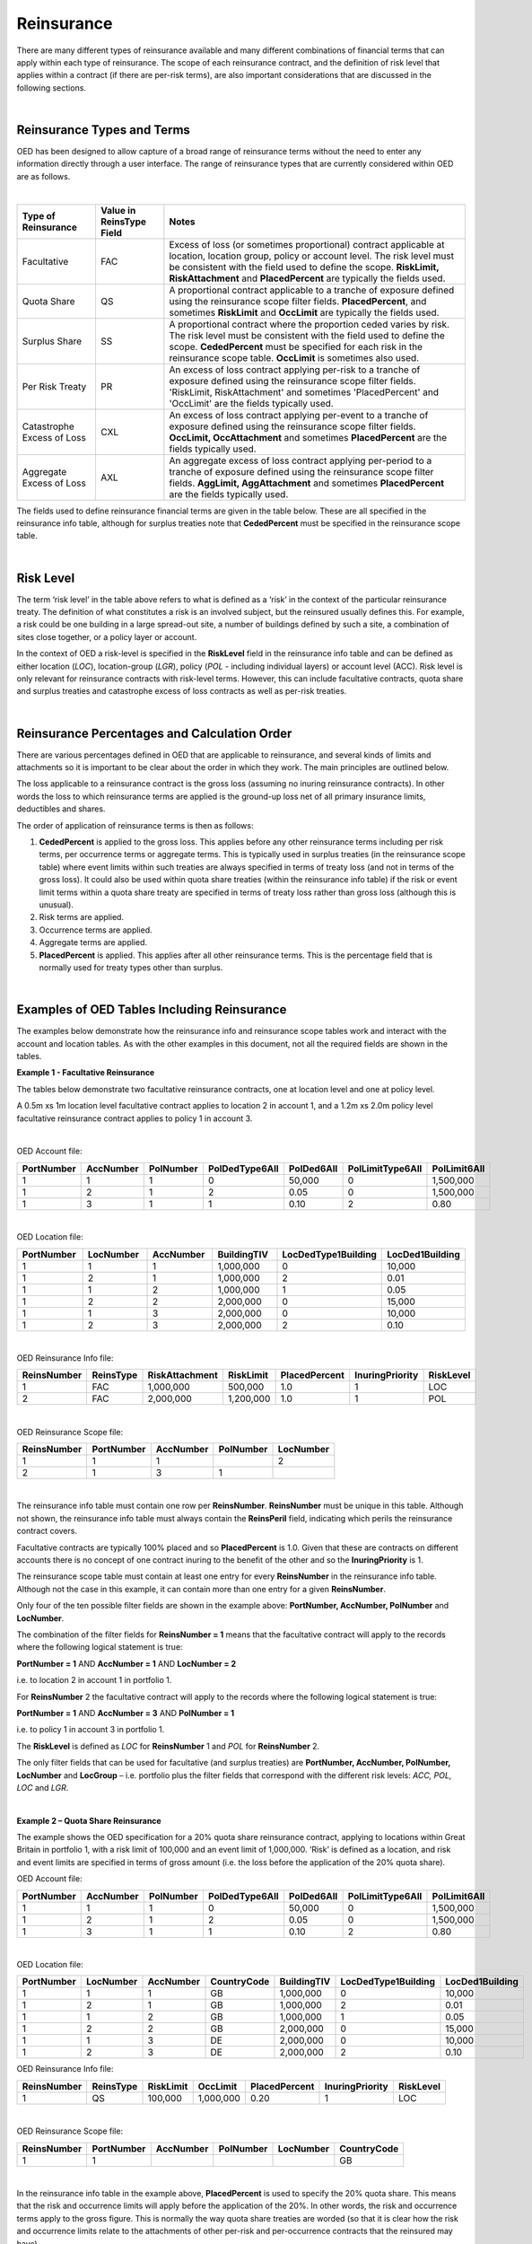 Reinsurance
============

There are many different types of reinsurance available and many different combinations of financial terms that can apply within each type of reinsurance. The scope of each reinsurance contract, and the definition of risk level that applies within a contract (if there are per-risk terms), are also important considerations that are discussed in the following sections.

|

Reinsurance Types and Terms
###########################

OED has been designed to allow capture of a broad range of reinsurance terms without the need to enter any information directly through a user interface. The range of reinsurance types that are currently considered within OED are as follows.

|

.. csv-table::
    :header: "Type of Reinsurance",	"Value in ReinsType Field",	"Notes"

    "Facultative",	"FAC",	"Excess of loss (or sometimes proportional) contract applicable at location, location group, policy or account level. The risk level must be consistent with the field used to define the scope. **RiskLimit, RiskAttachment** and **PlacedPercent** are typically the fields used."
    "Quota Share",	"QS",	"A proportional contract applicable to a tranche of exposure defined using the reinsurance scope filter fields. **PlacedPercent**, and sometimes **RiskLimit** and **OccLimit** are typically the fields used."
    "Surplus Share",	"SS",	"A proportional contract where the proportion ceded varies by risk. The risk level must be consistent with the field used to define the scope. **CededPercent** must be specified for each risk in the reinsurance scope table. **OccLimit** is sometimes also used."
    "Per Risk Treaty",	"PR",	"An excess of loss contract applying per-risk to a tranche of exposure defined using the reinsurance scope filter fields. 'RiskLimit, RiskAttachment' and sometimes 'PlacedPercent' and 'OccLimit' are the fields typically used."
    "Catastrophe Excess of Loss",	"CXL",	"An excess of loss contract applying per-event to a tranche of exposure defined using the reinsurance scope filter fields. **OccLimit, OccAttachment** and sometimes **PlacedPercent** are the fields typically used."
    "Aggregate Excess of Loss",	"AXL",	"An aggregate excess of loss contract applying per-period to a tranche of exposure defined using the reinsurance scope filter fields. **AggLimit, AggAttachment** and sometimes **PlacedPercent** are the fields typically used."


The fields used to define reinsurance financial terms are given in the table below. These are all specified in the reinsurance info table, although for surplus treaties note that **CededPercent** must be specified in the reinsurance scope table.

|

Risk Level
##########

The term ‘risk level’ in the table above refers to what is defined as a ‘risk’ in the context of the particular reinsurance treaty. The definition of what constitutes a risk is an involved subject, but the reinsured usually defines this. For example, a risk could be one building in a large spread-out site, a number of buildings defined by such a site, a combination of sites close together, or a policy layer or account.

In the context of OED a risk-level is specified in the **RiskLevel** field in the reinsurance info table and can be defined as either location (*LOC*), location-group (*LGR*), policy (*POL* - including individual layers) or account level (ACC). Risk level is only relevant for reinsurance contracts with risk-level terms. However, this can include facultative contracts, quota share and surplus treaties and catastrophe excess of loss contracts as well as per-risk treaties.

|

Reinsurance Percentages and Calculation Order
#############################################

There are various percentages defined in OED that are applicable to reinsurance, and several kinds of limits and attachments so it is important to be clear about the order in which they work. The main principles are outlined below.

The loss applicable to a reinsurance contract is the gross loss (assuming no inuring reinsurance contracts). In other words the loss to which reinsurance terms are applied is the ground-up loss net of all primary insurance limits, deductibles and shares.

The order of application of reinsurance terms is then as follows:

1.	**CededPercent** is applied to the gross loss. This applies before any other reinsurance terms including per risk terms, per occurrence terms or aggregate terms. This is typically used in surplus treaties (in the reinsurance scope table) where event limits within such treaties are always specified in terms of treaty loss (and not in terms of the gross loss). It could also be used within quota share treaties (within the reinsurance info table) if the risk or event limit terms within a quota share treaty are specified in terms of treaty loss rather than gross loss (although this is unusual).

2.	Risk terms are applied.

3.	Occurrence terms are applied.

4.	Aggregate terms are applied.

5.	**PlacedPercent** is applied. This applies after all other reinsurance terms. This is the percentage field that is normally used for treaty types other than surplus.

|

Examples of OED Tables Including Reinsurance
############################################

The examples below demonstrate how the reinsurance info and reinsurance scope tables work and interact with the account and location tables. As with the other examples in this document, not all the required fields are shown in the tables.

**Example 1 - Facultative Reinsurance**

The tables below demonstrate two facultative reinsurance contracts, one at location level and one at policy level.

A 0.5m xs 1m location level facultative contract applies to location 2 in account 1, and a 1.2m xs 2.0m policy level facultative reinsurance contract applies to policy 1 in account 3.

|

OED Account file:

.. csv-table::
    :widths: 10,10,10,12,12,15,10
    :header: "PortNumber",	"AccNumber",	"PolNumber",	"PolDedType6All",	"PolDed6All",	"PolLimitType6All",	"PolLimit6All"

    "1",	"1",	"1",	"0",	"50,000",	"0",	"1,500,000"
    "1",	"2",	"1",	"2",	"0.05",	    "0",	"1,500,000"
    "1",	"3",	"1",	"1",	"0.10",	    "2",	"0.80"

|

OED Location file:

.. csv-table::
    :widths: 8,8,8,8,12,10  
    :header: "PortNumber",	"LocNumber",	"AccNumber",	"BuildingTIV",	"LocDedType1Building",	"LocDed1Building"

    "1",	"1",	"1",	"1,000,000",	"0",	"10,000"
    "1",	"2",	"1",	"1,000,000",	"2",	"0.01"
    "1",	"1",	"2",	"1,000,000",	"1",	"0.05"
    "1",	"2",	"2",	"2,000,000",	"0",	"15,000"
    "1",	"1",	"3",	"2,000,000",	"0",	"10,000"
    "1",	"2",	"3",	"2,000,000",	"2",	"0.10"

|

OED Reinsurance Info file:

.. csv-table::
    :widths: 10,10,12,10,10,10,10
    :header: "ReinsNumber",	"ReinsType",	"RiskAttachment",	"RiskLimit",	"PlacedPercent",	"InuringPriority", "RiskLevel"

    "1",	"FAC",	"1,000,000",	"500,000",	    "1.0",	"1",  "LOC"
    "2",	"FAC",	"2,000,000",	"1,200,000",	"1.0",	"1",  "POL"
 
|

OED Reinsurance Scope file:

.. csv-table::
    :header: "ReinsNumber",	"PortNumber",	"AccNumber",	"PolNumber",	"LocNumber"

    "1",	"1",	"1",	 "",       "2"
    "2",	"1",	"3",	"1",	   ""

|

The reinsurance info table must contain one row per **ReinsNumber**. **ReinsNumber** must be unique in this table. Although not shown, the reinsurance info table must always contain the **ReinsPeril** field, indicating which perils the reinsurance contract covers.

Facultative contracts are typically 100% placed and so **PlacedPercent** is 1.0. Given that these are contracts on different accounts there is no concept of one contract inuring to the benefit of the other and so the **InuringPriority** is 1. 

The reinsurance scope table must contain at least one entry for every **ReinsNumber** in the reinsurance info table. Although not the case in this example, it can contain more than one entry for a given **ReinsNumber**. 

Only four of the ten possible filter fields are shown in the example above: **PortNumber, AccNumber, PolNumber** and **LocNumber**.

The combination of the filter fields for **ReinsNumber = 1** means that the facultative contract will apply to the records where the following logical statement is true:

**PortNumber = 1** AND **AccNumber = 1** AND **LocNumber = 2**

i.e. to location 2 in account 1 in portfolio 1.

For **ReinsNumber** 2 the facultative contract will apply to the records where the following logical statement is true:

**PortNumber = 1** AND **AccNumber = 3** AND **PolNumber = 1**

i.e. to policy 1 in account 3 in portfolio 1.

The **RiskLevel** is defined as *LOC* for **ReinsNumber** 1 and *POL* for **ReinsNumber** 2. 

The only filter fields that can be used for facultative (and surplus treaties) are **PortNumber, AccNumber, PolNumber, LocNumber** and **LocGroup** – i.e. portfolio plus the filter fields that correspond with the different risk levels: *ACC, POL, LOC* and *LGR*.

|

**Example 2 – Quota Share Reinsurance**

The example shows the OED specification for a 20% quota share reinsurance contract, applying to locations within Great Britain in portfolio 1, with a risk limit of 100,000 and an event limit of 1,000,000. ‘Risk’ is defined as a location, and risk and event limits are specified in terms of gross amount (i.e. the loss before the application of the 20% quota share).


OED Account file:

.. csv-table::
    :widths: 8,8,8,8,8,8,8
    :header: "PortNumber",	"AccNumber",	"PolNumber",	"PolDedType6All",	"PolDed6All",	"PolLimitType6All",	"PolLimit6All"


    "1",	"1",	"1",	"0",	"50,000",	"0",	"1,500,000"
    "1",	"2",	"1",	"2",	"0.05",	    "0",	"1,500,000"
    "1",	"3",	"1",	"1",	"0.10",	    "2",	"0.80"

|

OED Location file:


.. csv-table::
    :widths: 8,8,8,8,8,8,8
    :header: "PortNumber",	"LocNumber",	"AccNumber",	"CountryCode",	"BuildingTIV",	"LocDedType1Building",	"LocDed1Building"

    "1",	"1",	"1",	"GB",	"1,000,000",	"0",	"10,000"
    "1",	"2",	"1",	"GB",	"1,000,000",	"2",	"0.01"
    "1",	"1",	"2",	"GB",	"1,000,000",	"1",	"0.05"
    "1",	"2",	"2",	"GB",	"2,000,000",	"0",	"15,000"
    "1",	"1",	"3",	"DE",	"2,000,000",	"0",	"10,000"
    "1",	"2",	"3",	"DE",	"2,000,000",	"2",	"0.10"



OED Reinsurance Info file:

.. csv-table::
    :header: "ReinsNumber",	"ReinsType",	"RiskLimit",	"OccLimit",	"PlacedPercent",	"InuringPriority",	"RiskLevel"

    "1",	"QS",	"100,000",	"1,000,000",	"0.20",	"1",	"LOC"

|

OED Reinsurance Scope file:

.. csv-table::
    :header: "ReinsNumber",	"PortNumber",	"AccNumber",	"PolNumber",	"LocNumber",	"CountryCode"
   
    "1",	"1",		"","","",	                                                            "GB"


|

In the reinsurance info table in the example above, **PlacedPercent** is used to specify the 20% quota share. This means that the risk and occurrence limits will apply before the application of the 20%. In other words, the risk and occurrence terms apply to the gross figure. This is normally the way quota share treaties are worded (so that it is clear how the risk and occurrence limits relate to the attachments of other per-risk and per-occurrence contracts that the reinsured may have). 

However, some quota share treaties are worded with limits applying to the amount ceded to the treaty (i.e. after application of the 20%). If that is the case, then the user can specify 0.2 in the **CededPercent** field instead of **PlacedPercent**: **CededPercent** always applies to the incoming loss before any other terms (**PlacedPercent** always applies to the loss after all other terms). Alternatively, the user could gross up the limits to represent 100% values and continue to use **PlacedPercent**.

The logic in the reinsurance scope table means that only items with **PortNumber = 1** AND **CountryCode = GB** will be covered by the quota share contract. This means that losses from locations in account 3 will not be ceded to this treaty (as the locations in account 3 are in Germany).

|


**Example 3 - Surplus share reinsurance**

The example shows how a 3-line surplus treaty with a retention of 500,000 is specified in OED. The surplus treaty has an event limit of 3,000,000 (applicable to the loss ceded to the treaty, not the gross amount), and ‘risk’ is defined as the location.

OED Account file:

.. csv-table::
    :widths: 10,10,10,12,12,12,10
    :header: "PortNumber",	"AccNumber",	"PolNumber",	"PolDedType6All",	"PolDed6All",	"PolLimitType6All",	"PolLimit6All"
    
    "1",	"1",	"1",	"0",	"50,000",	"0",	"1,500,000"
    "1",	"2",	"1",	"2",	"0.05",	    "0",	"1,500,000"
    "1",	"3",	"1",	"1",	"0.10",	    "2",	"0.80"

|

OED Location file:

.. csv-table::
    :widths: 8,8,8,10,12,12 
    :header: "PortNumber",	"LocNumber",	"AccNumber",	"BuildingTIV",	"LocDedType1Building",	"LocDed1Building"

    "1",	"1",	"1",	"1,000,000",	"0",	"10,000"
    "1",	"2",	"1",	"1,000,000",	"2",	"0.01"
    "1",	"1",	"2",	"1,000,000",	"1",	"0.05"
    "1",	"2",	"2",	"2,000,000",	"0",	"15,000"
    "1",	"1",	"3",	"2,000,000",	"0",	"10,000"
    "1",	"2",	"3",	"2,000,000",	"2",	"0.10"
 
|

OED Reinsurance Info file:

.. csv-table::
    :widths: 8,8,8,8,8,8,8
    :header: "ReinsNumber",	"ReinsType",	"RiskLimit",	"OccLimit",	    "PlacedPercent",	"InuringPriority",	    "RiskLevel"

    "1",	"SS",	"0",	"3,000,000",	"1.0",	"1",	    "LOC"

|

OED Reinsurance Scope file:

.. csv-table::
    :header: "ReinsNumber",	"PortNumber",	"AccNumber",	"PolNumber",	"LocNumber",	"CededPercent"

    "1",	"1",	"1",	"",      "1",	"0.50"
    "1",	"1",	"1",	"",      "2",	"0.50"
    "1",	"1",	"2",	"",      "1",	"0.50"
    "1",	"1",	"2",	"",      "2",	"0.75"
    "1",	"1",	"3",	"",      "1",	"0.75"
    "1",	"1",	"3",	"",      "2",	"0.75"

|

For surplus treaties, **CededPercent** must be specified for each risk in the reinsurance scope table.

Unlike in the previous quota share example, the 3,000,000 event limit specified in the reinsurance info table applies to losses after the application of the surplus percentage. This is because **CededPercent** is always used for surplus treaties, and **CededPercent** applies before any other terms.

With surplus treaties, the following rule must be followed (they are the same as for facultative treaties):

•	Only the filter fields **PortNumber, AccNumber, PolNumber, LocNumber** & **LocGroup** can be used with surplus treaties.

|

**Example 4 - Per-risk and cat XL reinsurance**

The example below shows the specification of two reinsurance treaties – both of which apply to portfolios 1 and 2, with the per-risk contract inuring to the benefit of the cat XL contract.


OED Account file:

.. csv-table::
    :widths: 8,8,8,8,8,8,8
    :header: "PortNumber",	"AccNumber",	"PolNumber",	"PolDedType6All",	"PolDed6All",	"PolLimitType6All",	    "PolLimit6All"

    "1",	"1",	"1",	"0",	"50,000",	"0",	"1,500,000"
    "1",	"2",	"1",	"2",	"0.05",	    "0",	"1,500,000"
    "2",	"1",	"1",	"1",	"0.10",	    "2", 	"0.80"


|

OED Location file:

.. csv-table::
    :widths: 5,5,5,5,8,6 
    :header: "PortNumber",	"LocNumber",	"AccNumber",	"BuildingTIV",	"LocDedType1Building",	"LocDed1Building"

    "1",	"1",	"1",	"1,000,000",	"0",	"10,000"
    "1",	"2",	"1",	"1,000,000",	"2",	"0.01"
    "1",	"1",	"2",	"1,000,000",	"1",	"0.05"
    "1",	"2",	"2",	"2,000,000",	"0",	"15,000"
    "2",	"1",	"1",	"2,000,000",	"0",	"10,000"
    "2",	"2",	"1",	"2,000,000",	"2",	"0.10"

|

OED Reinsurance Info file:

.. csv-table::
    :header: "ReinsNumber",	"ReinsType",	"RiskAttachment",	"RiskLimit",	"OccAttachment",	"OccLimit",	"InuringPriority",	"RiskLevel"

    "1",	"PR",	"500,000",	    "1,500,000",	"0",	           "0",	           "1",			"LOC"
    "2",	"CXL",	"0",	        "0",            "3,000,000",	"3,000,000",	"2"

|


OED Reinsurance Scope file:

.. csv-table::
    :header: "ReinsNumber",	"PortNumber",	"AccNumber",	"PolNumber",	"LocNumber"

    "1",	"1",	"", "", ""
    "1",	"2",	"", "", ""
    "2",	"1",	"", "", ""
    "2",	"2",	"", "", ""

|

Note that the account and location tables now contain exposures from two portfolios.

The **InuringPriority** field specifies the order in which treaties apply. Here the per-risk contract applies before (i.e. inures to the benefit of) the Cat XL. This means that the losses that enter the Cat XL treaty are net of any recoveries from the Per-risk treaty. The **InuringPriority** values do not need to be consecutive – the treaty with the lowest number will always be applied before the treaty with the higher number.

The reinsurance scope table contains two rows per treaty. This is to indicate that the treaties apply to both portfolio 1 and portfolio 2. The scope of each reinsurance treaty is defined by those records that satisfy the logical statement: **PortNumber** = *1* OR **PortNumber** = *2*. i.e. records either in portfolio 1 or 2. 

Essentially, within each **ReinsNumber**, each row of the reinsurance scope table acts as an OR operator and each filtering column acts as an AND operator. Although only four reinsurance scope fields are shown in the table above, all 10 reinsurance scope filtering fields could be used to define the scope of quota share, per-risk, cat XL or aggregate XL treaties.

The **RiskLevel** of the per-risk treaty is defined at location level (*LOC*). For the Cat XL treaty in this example there are no risk terms and so the **RiskLevel** is left blank.



